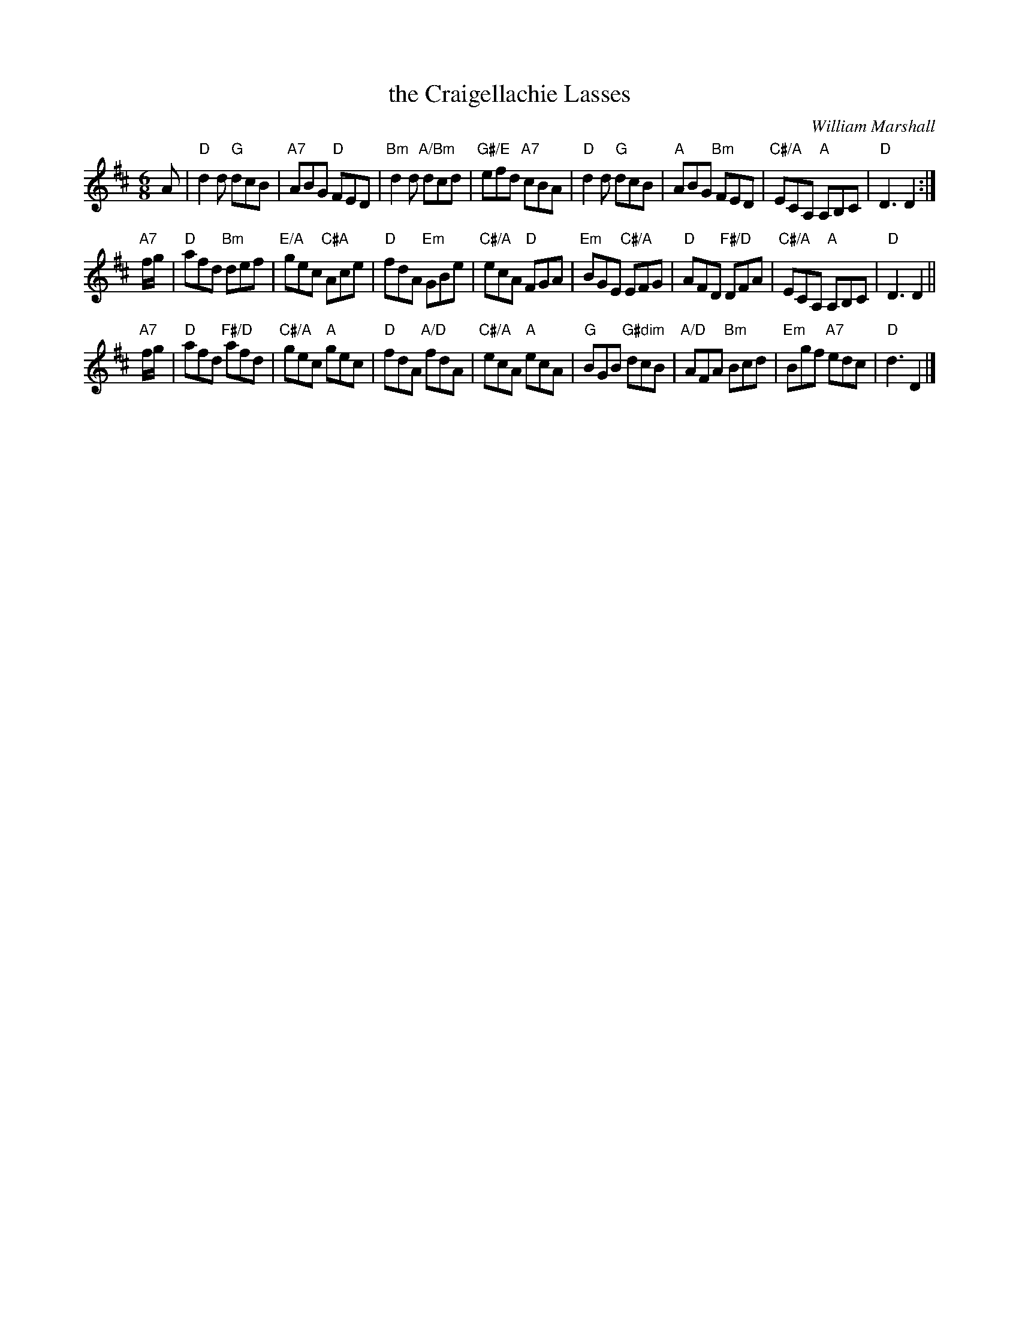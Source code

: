 X: 10
T: the Craigellachie Lasses
C: William Marshall
R: jig
B: RSCDS 46-10 p.21
N: Recommended tune for Links with St Petersburg
Z: 2011 John Chambers <jc:trillian.mit.edu>
M: 6/8
L: 1/8
K: D
A |\
"D"d2d "G"dcB | "A7"ABG "D"FED | "Bm"d2d "A/Bm"dcd | "G#/E"efd "A7"cBA |\
"D"d2d "G"dcB | "A"ABG "Bm"FED | "C#/A"ECA, "A"A,B,C | "D"D3 D2 :|
"A7"f/g/ |\
"D"afd "Bm"def | "E/A"gec "C#A"Ace | "D"fdA "Em"GBe | "C#/A"ecA "D"FGA |\
"Em"BGE "C#/A"EFG | "D"AFD "F#/D"DFA | "C#/A"ECA, "A"A,B,C | "D"D3 D2 ||
"A7"f/g/ |\
"D"afd "F#/D"afd | "C#/A"gec "A"gec | "D"fdA "A/D"fdA | "C#/A"ecA "A"ecA |\
"G"BGB "G#dim"dcB | "A/D"AFA "Bm"Bcd | "Em"Bgf "A7"edc | "D"d3 D2 |]
